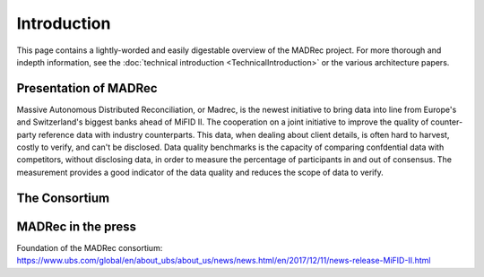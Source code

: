 Introduction
============

This page contains a lightly-worded and easily digestable overview of the MADRec project. For more thorough 
and indepth information, see the :doc:`technical introduction <TechnicalIntroduction>` or the various architecture papers.

Presentation of MADRec
~~~~~~~~~~~~~~~~~~~~~~
Massive Autonomous Distributed Reconciliation, or Madrec, is the newest initiative to bring data into line from Europe's and Switzerland's biggest banks ahead of MiFID II.
The cooperation on a joint initiative to improve the quality of counter-party reference data with industry counterparts. This data, when dealing about client details, is often 
hard to harvest, costly to verify, and can't be disclosed. Data quality benchmarks is the capacity of comparing confdential data with competitors, without disclosing data, in order to 
measure the percentage of participants in and out of consensus. The measurement provides a good indicator of the data quality and reduces the scope of data to verify.

The Consortium
~~~~~~~~~~~~~~



MADRec in the press
~~~~~~~~~~~~~~~~~~~

Foundation of the MADRec consortium: https://www.ubs.com/global/en/about_ubs/about_us/news/news.html/en/2017/12/11/news-release-MiFID-II.html 